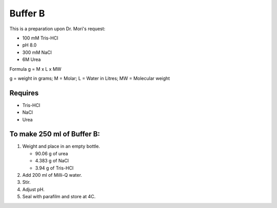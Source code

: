 Buffer B
=========
This is a preparation upon Dr. Mori's request: 

* 100 mM Tris-HCl 
* pH 8.0
* 300 mM NaCl
* 6M Urea

Formula
g = M x L x MW

g = weight in grams; M = Molar; L = Water in Litres; MW = Molecular weight

Requires
--------
* Tris-HCl
* NaCl
* Urea

To make 250 ml of Buffer B:
---------------------------
#. Weight and place in an empty bottle. 

   * 90.06 g of urea
   * 4.383 g of NaCl
   * 3.94 g of Tris-HCl

#. Add 200 ml of Milli-Q water.
#. Stir. 
#. Adjust pH. 
#. Seal with parafilm and store at 4C.
